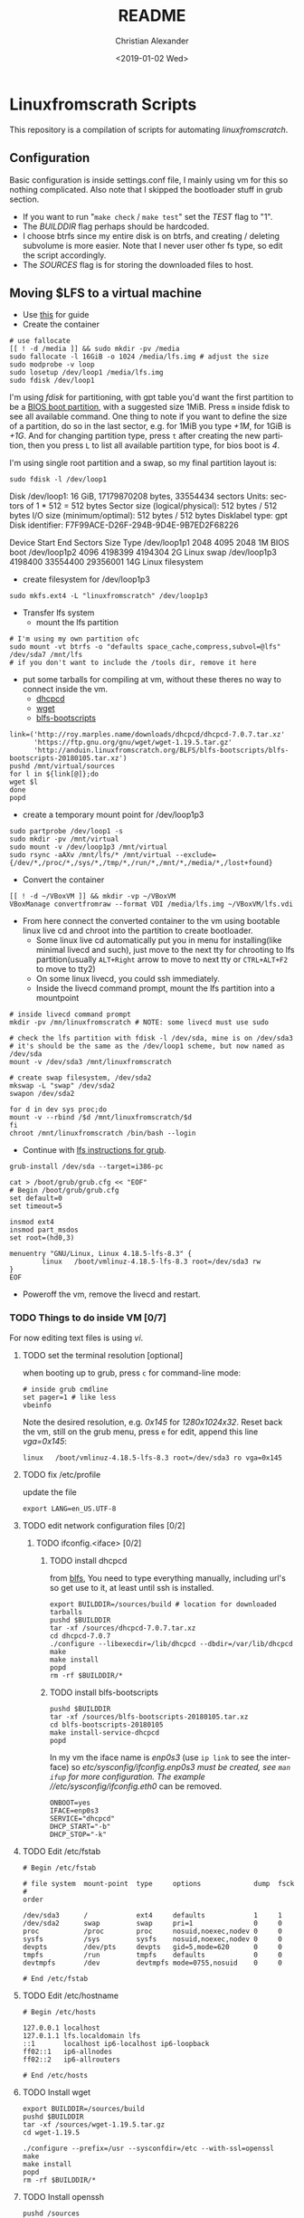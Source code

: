 #+OPTIONS: ':nil *:t -:t ::t <:t H:3 \n:nil ^:t arch:headline
#+OPTIONS: author:t broken-links:nil c:nil creator:nil
#+OPTIONS: d:(not "LOGBOOK") date:t e:t email:nil f:t inline:t num:t
#+OPTIONS: p:nil pri:nil prop:nil stat:t tags:t tasks:t tex:t
#+OPTIONS: timestamp:t title:t toc:t todo:t |:t
#+TITLE: README
#+DATE: <2019-01-02 Wed>
#+AUTHOR: Christian Alexander
#+EMAIL: alexforsale@yahoo.com
#+LANGUAGE: en
#+SELECT_TAGS: export
#+EXCLUDE_TAGS: noexport
#+CREATOR: Emacs 26.1 (Org mode 9.1.9)
* Linuxfromscrath Scripts
  This repository is a compilation of scripts for automating [[www.linuxfromscratch.org/][linuxfromscratch]].
** Configuration
   Basic configuration is inside settings.conf file, I mainly using vm for this so nothing complicated.
   Also note that I skipped the bootloader stuff in grub section.
   - If you want to run "=make check= / =make test=" set the /TEST/ flag to "1".
   - The /BUILDDIR/ flag perhaps should be hardcoded.
   - I choose btrfs since my entire disk is on btrfs, and creating / deleting subvolume is more easier. Note that
     I never user other fs type, so edit the script accordingly.
   - The /SOURCES/ flag is for storing the downloaded files to host.
** Moving $LFS to a virtual machine
   - Use [[https://wiki.archlinux.org/index.php/Moving_an_existing_install_into_(or_out_of)_a_virtual_machine][this]] for guide
   - Create the container

   #+BEGIN_SRC shell
# use fallocate
[[ ! -d /media ]] && sudo mkdir -pv /media
sudo fallocate -l 16GiB -o 1024 /media/lfs.img # adjust the size
sudo modprobe -v loop
sudo losetup /dev/loop1 /media/lfs.img
sudo fdisk /dev/loop1
   #+END_SRC

   I'm using /fdisk/ for partitioning, with gpt table you'd want the first partition to be a [[https://wiki.archlinux.org/index.php/GRUB#GUID_Partition_Table_.28GPT.29_specific_instructions][BIOS boot partition]],
   with a suggested size 1MiB. Press =m= inside fdisk to see all available command. One thing to note if you want to
   define the size of a partition, do so in the last sector, e.g. for 1MiB you type /+1M/, for 1GiB is /+1G/.
   And for changing partition type, press =t= after creating the new partition, then you press =L= to list all available
   partition type, for bios boot is /4/.

   I'm using single root partition and a swap, so my final partition layout is:
   #+BEGIN_SRC shell :results output raw
sudo fdisk -l /dev/loop1
   #+END_SRC

   #+RESULTS:
   Disk /dev/loop1: 16 GiB, 17179870208 bytes, 33554434 sectors
   Units: sectors of 1 * 512 = 512 bytes
   Sector size (logical/physical): 512 bytes / 512 bytes
   I/O size (minimum/optimal): 512 bytes / 512 bytes
   Disklabel type: gpt
   Disk identifier: F7F99ACE-D26F-294B-9D4E-9B7ED2F68226

   Device         Start      End  Sectors Size Type
   /dev/loop1p1    2048     4095     2048   1M BIOS boot
   /dev/loop1p2    4096  4198399  4194304   2G Linux swap
   /dev/loop1p3 4198400 33554400 29356001  14G Linux filesystem

   - create filesystem for /dev/loop1p3
   #+BEGIN_SRC shell
sudo mkfs.ext4 -L "linuxfromscratch" /dev/loop1p3
   #+END_SRC

   - Transfer lfs system
     - mount the lfs partition
   #+BEGIN_SRC shell
# I'm using my own partition ofc
sudo mount -vt btrfs -o "defaults space_cache,compress,subvol=@lfs" /dev/sda7 /mnt/lfs
# if you don't want to include the /tools dir, remove it here
   #+END_SRC

   - put some tarballs for compiling at vm, without these theres no way to connect inside the vm.
     - [[http://www.linuxfromscratch.org/blfs/view/stable/basicnet/dhcpcd.html][dhcpcd]]
     - [[http://www.linuxfromscratch.org/blfs/view/stable/basicnet/wget.html][wget]]
     - [[http://www.linuxfromscratch.org/blfs/view/stable/introduction/bootscripts.html][blfs-bootscripts]]

   #+BEGIN_SRC 
link=('http://roy.marples.name/downloads/dhcpcd/dhcpcd-7.0.7.tar.xz'
      'https://ftp.gnu.org/gnu/wget/wget-1.19.5.tar.gz'
      'http://anduin.linuxfromscratch.org/BLFS/blfs-bootscripts/blfs-bootscripts-20180105.tar.xz')
pushd /mnt/virtual/sources
for l in ${link[@]};do
wget $l
done
popd
   #+END_SRC

   - create a temporary mount point for /dev/loop1p3

   #+BEGIN_SRC shell
sudo partprobe /dev/loop1 -s
sudo mkdir -pv /mnt/virtual
sudo mount -v /dev/loop1p3 /mnt/virtual
sudo rsync -aAXv /mnt/lfs/* /mnt/virtual --exclude={/dev/*,/proc/*,/sys/*,/tmp/*,/run/*,/mnt/*,/media/*,/lost+found}
   #+END_SRC

   - Convert the container
   #+BEGIN_SRC shell
[[ ! -d ~/VBoxVM ]] && mkdir -vp ~/VBoxVM
VBoxManage convertfromraw --format VDI /media/lfs.img ~/VBoxVM/lfs.vdi
   #+END_SRC

   - From here connect the converted container to the vm using bootable linux live cd and chroot into the partition
     to create bootloader.
     - Some linux live cd automatically put you in menu for installing(like minimal livecd and such), just move to
       the next tty for chrooting to lfs partition(usually =ALT+Right= arrow to move to next tty or =CTRL+ALT+F2= to move to tty2)
     - On some linux livecd, you could ssh immediately.
     - Inside the livecd command prompt, mount the lfs partition into a mountpoint
   #+BEGIN_SRC shell
# inside livecd command prompt
mkdir -pv /mn/linuxfromscratch # NOTE: some livecd must use sudo

# check the lfs partition with fdisk -l /dev/sda, mine is on /dev/sda3
# it's should be the same as the /dev/loop1 scheme, but now named as /dev/sda
mount -v /dev/sda3 /mnt/linuxfromscratch

# create swap filesystem, /dev/sda2
mkswap -L "swap" /dev/sda2
swapon /dev/sda2

for d in dev sys proc;do
mount -v --rbind /$d /mnt/linuxfromscratch/$d
fi
chroot /mnt/linuxfromscratch /bin/bash --login
   #+END_SRC

   - Continue with [[http://www.linuxfromscratch.org/lfs/view/stable/chapter08/grub.html][lfs instructions for grub]].

   #+BEGIN_SRC shell
grub-install /dev/sda --target=i386-pc

cat > /boot/grub/grub.cfg << "EOF"
# Begin /boot/grub/grub.cfg
set default=0
set timeout=5

insmod ext4
insmod part_msdos
set root=(hd0,3)

menuentry "GNU/Linux, Linux 4.18.5-lfs-8.3" {
        linux   /boot/vmlinuz-4.18.5-lfs-8.3 root=/dev/sda3 rw
}
EOF
   #+END_SRC

   - Poweroff the vm, remove the livecd and restart.

*** TODO Things to do inside VM [0/7]

    For now editing text files is using /vi/.
**** TODO set the terminal resolution [optional]
     when booting up to grub, press =c= for command-line mode:

     #+BEGIN_SRC 
# inside grub cmdline
set pager=1 # like less
vbeinfo 
     #+END_SRC

     Note the desired resolution, e.g. /0x145/ for /1280x1024x32/. Reset back the vm, still on the grub menu,
     press =e= for edit, append this line /vga=0x145/:

     #+BEGIN_SRC 
linux   /boot/vmlinuz-4.18.5-lfs-8.3 root=/dev/sda3 ro vga=0x145
     #+END_SRC
**** TODO fix /etc/profile
     update the file

     #+BEGIN_SRC 
export LANG=en_US.UTF-8
     #+END_SRC

**** TODO edit network configuration files [0/2]

***** TODO ifconfig.<iface> [0/2]

****** TODO install dhcpcd
       from [[http://www.linuxfromscratch.org/blfs/view/stable/basicnet/dhcpcd.html][blfs]], You need to type everything manually, including url's so get use to it, at least until
       ssh is installed.

       #+BEGIN_SRC shell
export BUILDDIR=/sources/build # location for downloaded tarballs
pushd $BUILDDIR
tar -xf /sources/dhcpcd-7.0.7.tar.xz
cd dhcpcd-7.0.7
./configure --libexecdir=/lib/dhcpcd --dbdir=/var/lib/dhcpcd
make
make install
popd
rm -rf $BUILDDIR/*
       #+END_SRC

****** TODO install blfs-bootscripts

       #+BEGIN_SRC shell
pushd $BUILDDIR
tar -xf /sources/blfs-bootscripts-20180105.tar.xz
cd blfs-bootscripts-20180105
make install-service-dhcpcd
popd
       #+END_SRC

       In my vm the iface name is /enp0s3/ (use =ip link= to see the interface) so //etc/sysconfig/ifconfig.enp0s3/ must be created,
       see =man ifup= for more configuration. The example //etc/sysconfig/ifconfig.eth0/ can be removed.

       #+BEGIN_SRC
ONBOOT=yes
IFACE=enp0s3
SERVICE="dhcpcd"
DHCP_START="-b"
DHCP_STOP="-k"
       #+END_SRC

**** TODO Edit /etc/fstab

     #+BEGIN_SRC 
# Begin /etc/fstab

# file system  mount-point  type     options             dump  fsck
#                                                              order

/dev/sda3      /            ext4     defaults            1     1
/dev/sda2      swap         swap     pri=1               0     0
proc           /proc        proc     nosuid,noexec,nodev 0     0
sysfs          /sys         sysfs    nosuid,noexec,nodev 0     0
devpts         /dev/pts     devpts   gid=5,mode=620      0     0
tmpfs          /run         tmpfs    defaults            0     0
devtmpfs       /dev         devtmpfs mode=0755,nosuid    0     0

# End /etc/fstab
     #+END_SRC

**** TODO Edit /etc/hostname

     #+BEGIN_SRC 
# Begin /etc/hosts

127.0.0.1 localhost
127.0.1.1 lfs.localdomain lfs
::1       localhost ip6-localhost ip6-loopback
ff02::1   ip6-allnodes
ff02::2   ip6-allrouters

# End /etc/hosts
     #+END_SRC

**** TODO Install wget

     #+BEGIN_SRC shell
export BUILDDIR=/sources/build
pushd $BUILDDIR
tar -xf /sources/wget-1.19.5.tar.gz
cd wget-1.19.5

./configure --prefix=/usr --sysconfdir=/etc --with-ssl=openssl
make
make install
popd
rm -rf $BUILDDIR/*
     #+END_SRC

**** TODO Install openssh

     #+BEGIN_SRC 
pushd /sources
wget http://ftp.openbsd.org/pub/OpenBSD/OpenSSH/portable/openssh-7.7p1.tar.gz
wget http://www.linuxfromscratch.org/patches/blfs/8.3/openssh-7.7p1-openssl-1.1.0-1.patch
popd
pushd $BUILDDIR
tar -xf /sources/openssh-7.7p1.tar.gz
cd openssh-7.7p1.tar.gz
install -v -m700 -d /var/lib/sshd
chown -v root:sys /var/lib/sshd
groupadd -g 50 sshd
useradd -c 'sshd PrivSep' -d /var/lib/sshd -g sshd -s /bin/false -u 50 sshd
patch -Np1 -i /sources/openssh-7.7p1-openssl-1.1.0-1.patch
./configure --prefix=/usr --sysconfdir=/etc/ssh --with-md5-passwords --with-privsep-path=/var/lib/sshd
make
make install
install -v -m755 contrib/ssh-copy-id /usr/bin
install -v -m644 contrib/ssh-copy-id.1 \
        /usr/share/man/man1
install -v -m755 -d /usr/share/doc/openssh-7.7p1
install -v -m644 INSTALL LICENCE OVERVIEW README* \
        /usr/share/doc/openssh-7.7p1
cd ..
tar -xf /sources/blfs-bootscripts-20180105.tar.xz
cd blfs-bootscripts-20180105
make install-sshd
popd
rm -rf $BUILDDIR/*

# start the service
/etc/rc.d/init.d/sshd start
     #+END_SRC

     Ssh from the host machine can now be done with =ssh root@<vm-ip-address>=.

***** Install avahi 
      - [[http://www.linuxfromscratch.org/blfs/view/stable/basicnet/avahi.html][source]]
****** Install glib2(dependency for avahi) 
       - [[http://www.linuxfromscratch.org/blfs/view/stable/general/glib2.html][source]]

       #+BEGIN_SRC shell
export BUILDDIR=/sources/build
pushd /sources
wget http://ftp.gnome.org/pub/gnome/sources/glib/2.56/glib-2.56.1.tar.xz
wget http://www.linuxfromscratch.org/patches/blfs/8.3/glib-2.56.1-skip_warnings-1.patch
popd
pushd $BUILDDIR
tar -xf /sources/glib-2.56.1.tar.xz
cd glib-2.56.1
patch -Np1 -i /sources/glib-2.56.1-skip_warnings-1.patch
./configure --prefix=/usr --with-python=/usr/bin/python3 --with-pcre=internal
make
make install
popd
rm -rf $BUILDDIR/*
       #+END_SRC
****** Install libdaemon(dependency for avahi)
       - [[http://www.linuxfromscratch.org/blfs/view/stable/general/libdaemon.html][source]]

       #+BEGIN_SRC shell
pushd /sources
wget http://0pointer.de/lennart/projects/libdaemon/libdaemon-0.14.tar.gz
popd

pushd $BUILDDIR
tar -xf /sources/libdaemon-0.14.tar.gz
cd libdaemon-0.14
./configure --prefix=/usr --disable-static
make
make docdir=/usr/share/doc/libdaemon-0.14 install
popd
rm -rf $BUILDDIR/*
       #+END_SRC

       - avahi
       #+BEGIN_SRC shell
pushd /sources
wget https://github.com/lathiat/avahi/releases/download/v0.7/avahi-0.7.tar.gz --no-check-certificate
popd
pushd $BUILDDIR
groupadd -fg 84 avahi
useradd -c "Avahi Daemon Owner" -d /var/run/avahi-daemon -u 84 \
        -g avahi -s /bin/false avahi
groupadd -fg 86 netdev
tar -xf /sources/avahi-0.7.tar.gz
cd avahi-0.7
./configure --prefix=/usr --sysconfdir=/etc --localstatedir=/var --disable-static \
            --disable-mono --disable-monodoc --disable-python --disable-qt3 --disable-qt4 \
            --enable-core-docs --with-distro=none --with-systemdsystemunitdir=no \
            --disable-gtk --disable-gtk3 --disable-dbus
make
make install
cd $BUILDDIR
tar -xf /sources/blfs-bootscripts-20180105.tar.xz
cd blfs-bootscripts-20180105
make install-avahi
popd
rm -rf $BUILDDIR/*
/etc/rc.d/init.d/avahi start
       #+END_SRC

       Edit /etc/ssh/sshd_config, add /PermitRootLogin yes/ to the bottom and restart sshd =/etc/rc.d/init.d/sshd restart=.
       Copy your host ssh-key using =ssh-copy-id root@<ip-of-the-vm-lfs>=, after that you can ssh without password
       to the vm. And the /PermitRootLogin/ addition can now be removed for security.

       Now shutdown the vm (type =init 0= from the command-line). Next time you want to start the vm, do it from
       the command line:

       #+BEGIN_SRC shell
VBoxManage list vms
       #+END_SRC

       #+RESULTS:
       : linuxfromscratch {80ad5103-7788-4d26-a9c9-5a77b9d13c4e}

       #+BEGIN_SRC shell
VBoxManage startvm linuxfromscratch --type headless
       #+END_SRC

       With avahi enabled you can ssh with /ssh root@lfs.local/, and for powering off use 
       /VBoxManage controlvm linuxfromscratch poweroff/.
